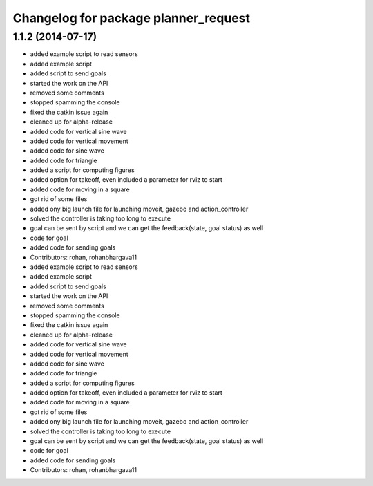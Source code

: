 ^^^^^^^^^^^^^^^^^^^^^^^^^^^^^^^^^^^^^
Changelog for package planner_request
^^^^^^^^^^^^^^^^^^^^^^^^^^^^^^^^^^^^^

1.1.2 (2014-07-17)
------------------
* added example script to read sensors
* added example script
* added script to send goals
* started the work on the API
* removed some comments
* stopped spamming the console
* fixed the catkin issue again
* cleaned up for alpha-release
* added code for vertical sine wave
* added code for vertical movement
* added code for sine wave
* added code for triangle
* added a script for computing figures
* added option for takeoff, even included a parameter for rviz to start
* added code for moving in a square
* got rid of some files
* added ony big launch file for launching moveit, gazebo and action_controller
* solved the controller is taking too long to execute
* goal can be sent by script and we can get the feedback(state, goal status) as well
* code for goal
* added code for sending goals
* Contributors: rohan, rohanbhargava11

* added example script to read sensors
* added example script
* added script to send goals
* started the work on the API
* removed some comments
* stopped spamming the console
* fixed the catkin issue again
* cleaned up for alpha-release
* added code for vertical sine wave
* added code for vertical movement
* added code for sine wave
* added code for triangle
* added a script for computing figures
* added option for takeoff, even included a parameter for rviz to start
* added code for moving in a square
* got rid of some files
* added ony big launch file for launching moveit, gazebo and action_controller
* solved the controller is taking too long to execute
* goal can be sent by script and we can get the feedback(state, goal status) as well
* code for goal
* added code for sending goals
* Contributors: rohan, rohanbhargava11

